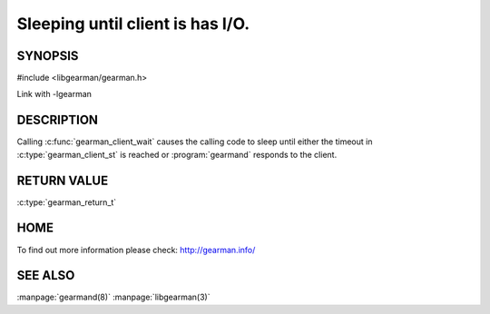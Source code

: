 =================================
Sleeping until client is has I/O.
=================================


--------
SYNOPSIS
--------

#include <libgearman/gearman.h>

.. c:function:: gearman_return_t gearman_client_wait(gearman_client_st *client)

Link with -lgearman

-----------
DESCRIPTION
-----------

Calling :c:func:`gearman_client_wait` causes the calling code to sleep until either the timeout in :c:type:`gearman_client_st` is reached or :program:`gearmand` responds to the client.

------------
RETURN VALUE
------------

:c:type:`gearman_return_t`

----
HOME
----

To find out more information please check:
`http://gearman.info/ <http://gearman.info/>`_


--------
SEE ALSO
--------

:manpage:`gearmand(8)` :manpage:`libgearman(3)`
